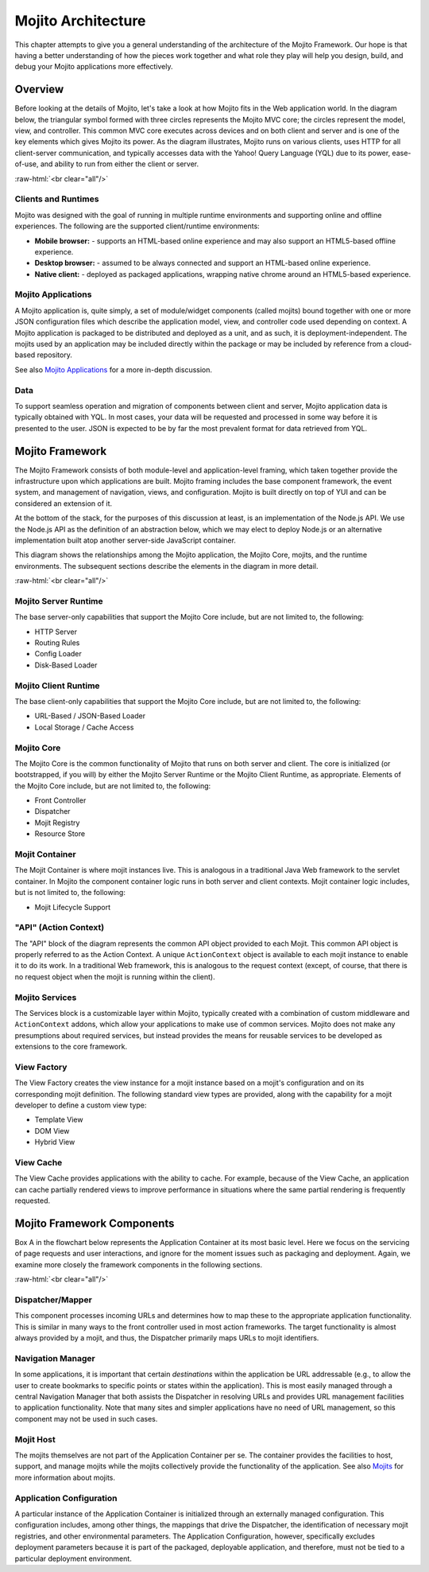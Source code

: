 ===================
Mojito Architecture
===================

.. role:: raw-html(raw)
   :format: html

This chapter attempts to give you a general understanding of the architecture of
the Mojito Framework. Our hope is that having a better understanding of how the
pieces work together and what role they play will help you design, build, and
debug your Mojito applications more effectively.

.. _mj_arch-overview:

Overview
--------

Before looking at the details of Mojito, let's take a look at how Mojito
fits in the Web application world. In the diagram below, the triangular symbol
formed with three circles represents the Mojito MVC core; the circles represent the model,
view, and controller. This common MVC core executes across devices and on both client
and server and is one of the key elements which gives Mojito its power. As the
diagram illustrates, Mojito runs on various clients, uses HTTP for all
client-server communication, and typically accesses data with the Yahoo! Query
Language (YQL) due to its power, ease-of-use, and ability to run from either
the client or server.


.. image:: images/mojito_architecture.png
   :scale: 85 %
   :alt: Diagram showing Mojito running on different clients.
   :height: 574px
   :width: 459px
   :align: center 
  

:raw-html:`<br clear="all"/>`

.. _overview-clients:

Clients and Runtimes
####################

Mojito was designed with the goal of running in multiple runtime environments
and supporting online and offline experiences. The following are the supported
client/runtime environments:
                
- **Mobile browser:** - supports an HTML-based online experience and may also 
  support an HTML5-based offline experience.
- **Desktop browser:** - assumed to be always connected and support an 
  HTML-based online experience.
- **Native client:** - deployed as packaged applications, wrapping native 
  chrome around an HTML5-based experience.
  
.. _overview-apps:  

Mojito Applications
###################

A Mojito application is, quite simply, a set of module/widget components (called mojits)
bound together with one or more JSON configuration files which describe the
application model, view, and controller code used depending on context. A Mojito
application is packaged to be distributed and deployed as a unit, and as such,
it is deployment-independent. The mojits used by an application may be included
directly within the package or may be included by reference from a cloud-based
repository.

See also `Mojito Applications <./mojito_apps.html>`_ for a more in-depth
discussion.

.. _overview-data:

Data
####

To support seamless operation and migration of components between client and
server, Mojito application data is typically obtained with YQL. In most cases,
your data will be requested and processed in some way before it is presented to
the user. JSON is expected to be by far the most prevalent format for data
retrieved from YQL.

.. _mj_arch-framework:

Mojito Framework
----------------

The Mojito Framework consists of both module-level and application-level framing,
which taken together provide the infrastructure upon which applications are
built. Mojito framing includes the base component framework, the event system,
and management of navigation, views, and configuration. Mojito is built directly
on top of YUI and can be considered an extension of it.

At the bottom of the stack, for the purposes of this discussion at least, is an
implementation of the Node.js API. We use the Node.js API as the definition of an
abstraction below, which we may elect to deploy Node.js or an alternative
implementation built atop another server-side JavaScript container.

This diagram shows the relationships among the Mojito application, the Mojito
Core, mojits, and the runtime environments. The subsequent sections describe the
elements in the diagram in more detail.


.. image:: images/mojito_framework.png
   :scale: 85 %
   :alt: Diagram showing the relationships between the Mojito application, Mojito core, mojits,
         and runtime environments.
   :height: 513px
   :width: 718px
   :align: center


:raw-html:`<br clear="all"/>`

.. _framework-server_runtime:

Mojito Server Runtime
#####################

The base server-only capabilities that support the Mojito Core include, but are
not limited to, the following:

- HTTP Server 
- Routing Rules
- Config Loader
- Disk-Based Loader

.. _framework-client_runtime:

Mojito Client Runtime
#####################

The base client-only capabilities that support the Mojito Core include, but are
not limited to, the following:

- URL-Based / JSON-Based Loader
- Local Storage / Cache Access

.. _framework-core:

Mojito Core
###########

The Mojito Core is the common functionality of Mojito that runs on both server
and client. The core is initialized (or bootstrapped, if you will) by either the
Mojito Server Runtime or the Mojito Client Runtime, as appropriate. Elements of
the Mojito Core include, but are not limited to, the following:

- Front Controller
- Dispatcher
- Mojit Registry
- Resource Store

.. _framework-mojit_container:

Mojit Container
###############

The Mojit Container is where mojit instances live. This is analogous in a
traditional Java Web framework to the servlet container. In Mojito the
component container logic runs in both server and client contexts. Mojit
container logic includes, but is not limited to, the following:

- Mojit Lifecycle Support

.. _framework-mojit_ac:

"API" (Action Context)
######################

The "API" block of the diagram represents the common API object provided to each
Mojit. This common API object is properly referred to as the Action Context.
A unique ``ActionContext`` object is available to each mojit instance to enable it
to do its work. In a traditional Web framework, this is analogous to the request
context (except, of course, that there is no request object when the mojit is
running within the client).

.. _framework-mojito_services:

Mojito Services
###############

The Services block is a customizable layer within Mojito, typically created with a
combination of custom middleware and ``ActionContext`` addons, which allow your
applications to make use of common services. Mojito does not make any
presumptions about required services, but instead provides the means for reusable
services to be developed as extensions to the core framework.

.. _framework-model_factory:

.. The Model Factory was part of the original design goal and not part of the
.. current implementation, so it's being removed from the published docs, but
.. left as a comment in the source file.

   Model Factory
   #############

   The Model Factory creates the model instance for a mojit instance based on that
   mojit's configuration (and perhaps on its corresponding mojit definition). The
   use of a factory mechanism allows the framework to easily interject proxies and
   other intermediaries, in a manner that is transparent to the mojit developer. In
   addition, a mojit developer may choose to provide a custom factory, although the
   need for this is not expected except in rare circumstances.

.. _framework-view_factory:

View Factory
############

The View Factory creates the view instance for a
mojit instance based on a mojit's configuration and on its corresponding mojit
definition. The following standard view types are provided, along with the
capability for a mojit developer to define a custom view type:

- Template View
- DOM View
- Hybrid View

.. _framework-view_cache:

View Cache
##########

The View Cache provides applications with the ability to cache. For example,
because of the View Cache, an application can cache partially rendered views to
improve performance in situations where the same partial rendering is frequently
requested.

.. _mj_arch-framework_components:


Mojito Framework Components
---------------------------

Box A in the flowchart below represents the Application Container at its most
basic level. Here we focus on the servicing of page requests and user
interactions, and ignore for the moment issues such as packaging and deployment.
Again, we examine more closely the framework components in the following
sections.

.. image:: images/mojito_components.png
   :alt: Flowchart showing how page requests are handled and responses returned.
   :height: 540px
   :width: 457px
   :align: center
   :target: ./images/mojito_components.png
  

:raw-html:`<br clear="all"/>`

.. _framework_components-dispatcher:

Dispatcher/Mapper
#################

This component processes incoming URLs and determines how to map these to the
appropriate application functionality. This is similar in many ways to the front
controller used in most action frameworks. The target functionality is almost
always provided by a mojit, and thus, the Dispatcher primarily maps URLs to
mojit identifiers.

.. _framework_components-nav_manager:

Navigation Manager
##################

In some applications, it is important that certain *destinations* within the
application be URL addressable (e.g., to allow the user to create bookmarks to
specific points or states within the application). This is most easily managed
through a central Navigation Manager that both assists the Dispatcher in
resolving URLs and provides URL management facilities to application
functionality. Note that many sites and simpler applications have no need of URL
management, so this component may not be used in such cases.

.. _framework_components-mojit_host:

Mojit Host
##########

The mojits themselves are not part of the Application Container per se. The
container provides the facilities to host, support, and manage mojits while the
mojits collectively provide the functionality of the application. See also
`Mojits <mojito_mojits.html>`_ for more information about mojits.

.. _framework_components-app_config:

Application Configuration
#########################

A particular instance of the Application Container is initialized through an
externally managed configuration. This configuration includes, among other
things, the mappings that drive the Dispatcher, the identification of necessary
mojit registries, and other environmental parameters. The Application
Configuration, however, specifically excludes deployment parameters because it
is part of the packaged, deployable application, and therefore, must not be tied to a 
particular deployment environment.







